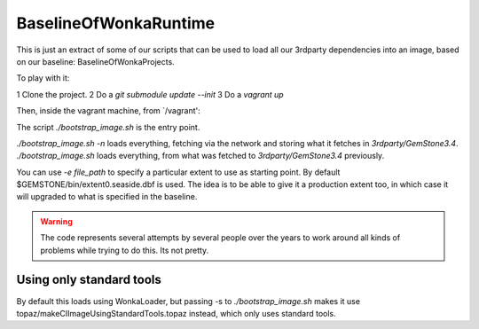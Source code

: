 
BaselineOfWonkaRuntime
======================

This is just an extract of some of our scripts that can be used to
load all our 3rdparty dependencies into an image, based on our
baseline: BaselineOfWonkaProjects.


To play with it:

1 Clone the project.
2 Do a `git submodule update --init`
3 Do a `vagrant up`

Then, inside the vagrant machine, from `/vagrant':

The script `./bootstrap_image.sh` is the entry point.

`./bootstrap_image.sh -n` loads everything, fetching via the network and storing what it fetches in `3rdparty/GemStone3.4`.
`./bootstrap_image.sh` loads everything, from what was fetched to `3rdparty/GemStone3.4` previously.

You can use `-e file_path` to specify a particular extent to use as starting point. By default $GEMSTONE/bin/extent0.seaside.dbf is used.
The idea is to be able to give it a production extent too, in which case it will upgraded to what is specified in the baseline.


.. warning:: The code represents several attempts by several people over the years to work around all kinds of problems while trying to do this. Its not pretty. 


Using only standard tools
~~~~~~~~~~~~~~~~~~~~~~~~~

By default this loads using WonkaLoader, but passing -s to `./bootstrap_image.sh` makes it use topaz/makeCIImageUsingStandardTools.topaz
instead, which only uses standard tools.



             
